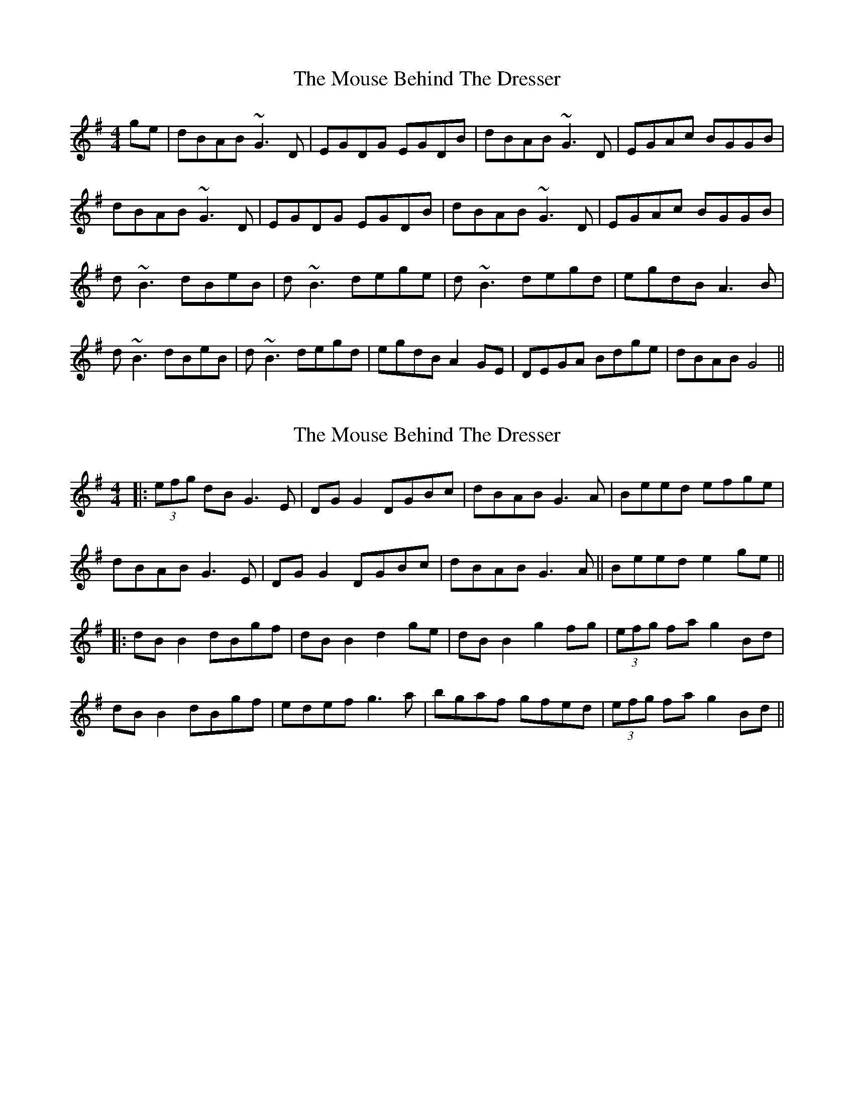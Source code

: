 X: 1
T: Mouse Behind The Dresser, The
Z: cnfinley
S: https://thesession.org/tunes/8484#setting8484
R: reel
M: 4/4
L: 1/8
K: Gmaj
ge|dBAB ~G3 D|EGDG EGDB|dBAB ~G3 D|EGAc BGGB|
dBAB ~G3 D|EGDG EGDB|dBAB ~G3 D|EGAc BGGB|
d ~B3 dBeB|d ~B3 dege|d ~B3 degd|egdB A3 B|
d ~B3 dBeB|d ~B3 degd|egdB A2 GE|DEGA Bdge|dBAB G4||
X: 2
T: Mouse Behind The Dresser, The
Z: JACKB
S: https://thesession.org/tunes/8484#setting19531
R: reel
M: 4/4
L: 1/8
K: Gmaj
|:(3efg dB G3E|DG G2 DGBc|dBAB G3A|Beed efge|dBAB G3E|DG G2 DGBc|dBAB G3A||Beed e2 ge|||:dB B2 dBgf|dB B2 d2 ge|dB B2 g2 fg|(3efg fa g2 Bd|dB B2 dBgf|edef g3a|bgaf gfed|(3efg fa g2 Bd||
